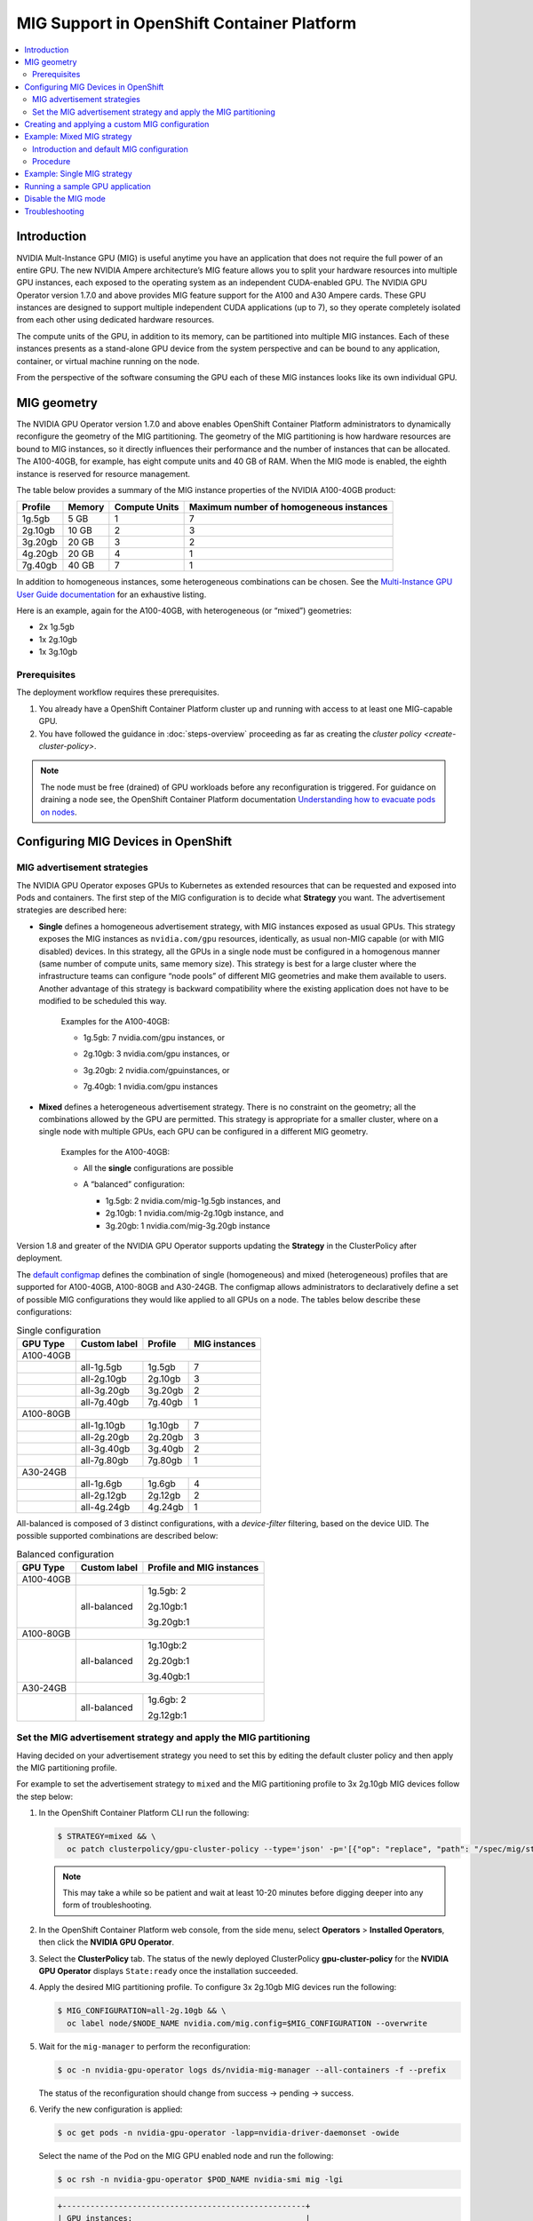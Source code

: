 .. Date: November 16 2021
.. Author: kquinn

.. headings are ## ** * - =

.. _mig-ocp:

############################################
MIG Support in OpenShift Container Platform
############################################

.. contents::
   :depth: 2
   :local:
   :backlinks: none


************
Introduction
************

NVIDIA Mult-Instance GPU (MIG) is useful anytime you have an application that does not require the full power of an entire GPU.
The new NVIDIA Ampere architecture’s MIG feature allows you to split your hardware resources into multiple GPU instances, each exposed to the operating system as an independent CUDA-enabled GPU. The NVIDIA GPU Operator version 1.7.0 and above provides MIG feature support for the A100 and A30 Ampere cards.
These GPU instances are designed to support multiple independent CUDA applications (up to 7), so they operate completely isolated from each other using dedicated hardware resources.

The compute units of the GPU, in addition to its memory, can be partitioned into multiple MIG instances.
Each of these instances presents as a stand-alone GPU device from the system perspective and can be bound to any application, container, or virtual machine running on the node.

From the perspective of the software consuming the GPU each of these MIG instances looks like its own individual GPU.

*************
MIG geometry
*************

The NVIDIA GPU Operator version 1.7.0 and above enables OpenShift Container Platform administrators to dynamically reconfigure the geometry of the MIG partitioning.
The geometry of the MIG partitioning is how hardware resources are bound to MIG instances, so it directly influences their performance and the number of instances that can be allocated.
The A100-40GB, for example, has eight compute units and 40 GB of RAM. When the MIG mode is enabled, the eighth instance is reserved for resource management.

The table below provides a summary of the MIG instance properties of the NVIDIA A100-40GB product:

+-------------+---------------+--------------+-------------------------+
|  Profile    |    Memory     | Compute Units|Maximum number           |
|             |               |              |of homogeneous instances |
+=============+===============+==============+=========================+
|   1g.5gb    |     5 GB      |      1       |         7               |
+-------------+---------------+--------------+-------------------------+
|   2g.10gb   |     10 GB     |      2       |         3               |
+-------------+---------------+--------------+-------------------------+
|   3g.20gb   |     20 GB     |      3       |         2               |
+-------------+---------------+--------------+-------------------------+
|   4g.20gb   |     20 GB     |      4       |         1               |
+-------------+---------------+--------------+-------------------------+
|   7g.40gb   |     40 GB     |      7       |         1               |
+-------------+---------------+--------------+-------------------------+

In addition to homogeneous instances, some heterogeneous combinations can be chosen. See the `Multi-Instance GPU User Guide documentation <https://docs.nvidia.com/datacenter/tesla/mig-user-guide/index.html>`_ for an exhaustive listing.

Here is an example, again for the A100-40GB, with heterogeneous (or “mixed”) geometries:

* 2x 1g.5gb
* 1x 2g.10gb
* 1x 3g.10gb

Prerequisites
*************

The deployment workflow requires these prerequisites.

#. You already have a OpenShift Container Platform cluster up and running with access to at least one MIG-capable GPU.
#. You have followed the guidance in :doc:`steps-overview` proceeding as far as creating the `cluster policy <create-cluster-policy>`.

.. note:: The node must be free (drained) of GPU workloads before any reconfiguration is triggered. For guidance on draining a node see, the OpenShift Container Platform documentation `Understanding how to evacuate pods on nodes <https://docs.openshift.com/container-platform/latest/nodes/nodes/nodes-nodes-working.html#nodes-nodes-working-evacuating_nodes-nodes-working>`_.

************************************
Configuring MIG Devices in OpenShift
************************************

MIG advertisement strategies
****************************

The NVIDIA GPU Operator exposes GPUs to Kubernetes as extended resources that can be requested and exposed into Pods and containers. The first step of the MIG configuration is to decide what **Strategy** you want. The advertisement strategies are described here:


* **Single** defines a homogeneous advertisement strategy, with MIG instances exposed as usual GPUs. This strategy exposes the MIG instances as ``nvidia.com/gpu`` resources, identically, as usual non-MIG capable (or with MIG disabled) devices. In this strategy, all the GPUs in a single node must be configured in a homogenous manner (same number of compute units, same memory size). This strategy is best for a large cluster where the infrastructure teams can configure “node pools” of different MIG geometries and make them available to users. Another advantage of this strategy is backward compatibility where the existing application does not have to be modified to be scheduled this way.

   Examples for the A100-40GB:

   * 1g.5gb:  7 nvidia.com/gpu instances, or
   * 2g.10gb: 3 nvidia.com/gpu instances, or
   * 3g.20gb: 2 nvidia.com/gpuinstances, or
   * 7g.40gb: 1 nvidia.com/gpu instances

     .. image:: graphics/Mig-profile-A100.png

* **Mixed** defines a heterogeneous advertisement strategy. There is no constraint on the geometry; all the combinations allowed by the GPU are permitted. This strategy is appropriate for a smaller cluster, where on a single node with multiple GPUs, each GPU can be configured in a different MIG geometry.

   Examples for the A100-40GB:

   * All the **single** configurations are possible
   * A “balanced” configuration:

     * 1g.5gb:  2 nvidia.com/mig-1g.5gb instances, and
     * 2g.10gb: 1 nvidia.com/mig-2g.10gb instance, and
     * 3g.20gb: 1 nvidia.com/mig-3g.20gb instance

     .. image:: graphics/mig-mixed-profile-A100.png

Version 1.8 and greater of the NVIDIA GPU Operator supports updating the **Strategy** in the ClusterPolicy after deployment.

The `default configmap <https://gitlab.com/nvidia/kubernetes/gpu-operator/-/blob/v1.8.0/assets/state-mig-manager/0400_configmap.yaml>`_ defines the combination of single (homogeneous) and mixed (heterogeneous) profiles that are supported for A100-40GB, A100-80GB and A30-24GB. The configmap allows administrators to declaratively define a set of possible MIG configurations they would like applied to all GPUs on a node.
The tables below describe these configurations:

.. table:: Single configuration

   +-------------+---------------+---------------+---------------+
   | GPU Type    | Custom label  |  Profile      | MIG instances |
   +=============+===============+===============+===============+
   | A100-40GB   |                                               |
   +-------------+---------------+---------------+---------------+
   |             |  all-1g.5gb   |   1g.5gb      |      7        |
   +-------------+---------------+---------------+---------------+
   |             |  all-2g.10gb  |   2g.10gb     |      3        |
   +-------------+---------------+---------------+---------------+
   |             |  all-3g.20gb  |   3g.20gb     |      2        |
   +-------------+---------------+---------------+---------------+
   |             |  all-7g.40gb  |   7g.40gb     |      1        |
   +-------------+---------------+---------------+---------------+
   |  A100-80GB  |                                               |
   +-------------+---------------+---------------+---------------+
   |             |  all-1g.10gb  |   1g.10gb     |      7        |
   +-------------+---------------+---------------+---------------+
   |             |  all-2g.20gb  |   2g.20gb     |      3        |
   +-------------+---------------+---------------+---------------+
   |             |  all-3g.40gb  |   3g.40gb     |      2        |
   +-------------+---------------+---------------+---------------+
   |             |  all-7g.80gb  |   7g.80gb     |      1        |
   +-------------+---------------+---------------+---------------+
   |  A30-24GB   |                                               |
   +-------------+---------------+---------------+---------------+
   |             |  all-1g.6gb   |   1g.6gb      |       4       |
   +-------------+---------------+---------------+---------------+
   |             |  all-2g.12gb  |   2g.12gb     |       2       |
   +-------------+---------------+---------------+---------------+
   |             |  all-4g.24gb  |   4g.24gb     |       1       |
   +-------------+---------------+---------------+---------------+

All-balanced is composed of 3 distinct configurations, with a `device-filter` filtering, based on the device UID. The possible supported combinations are described below:

.. table:: Balanced configuration

   +-------------+---------------+---------------------------+
   | GPU Type    | Custom label  |Profile and MIG instances  |
   +=============+===============+===========================+
   | A100-40GB   |                                           |
   +-------------+---------------+---------------------------+
   |             |  all-balanced |     1g.5gb: 2             |
   |             |               |                           |
   |             |               |     2g.10gb:1             |
   |             |               |                           |
   |             |               |     3g.20gb:1             |
   +-------------+---------------+---------------------------+
   |  A100-80GB  |                                           |
   +-------------+---------------+---------------------------+
   |             |  all-balanced |   1g.10gb:2               |
   |             |               |                           |
   |             |               |   2g.20gb:1               |
   |             |               |                           |
   |             |               |   3g.40gb:1               |
   +-------------+---------------+---------------------------+
   |  A30-24GB   |                                           |
   +-------------+---------------+---------------------------+
   |             |  all-balanced |   1g.6gb: 2               |
   |             |               |                           |
   |             |               |   2g.12gb:1               |
   +-------------+---------------+---------------------------+

.. _MIG-partitioning:

Set the MIG advertisement strategy and apply the MIG partitioning
*****************************************************************

Having decided on your advertisement strategy you need to set this by editing the default cluster policy and then apply the MIG partitioning profile.

For example to set the advertisement strategy to ``mixed`` and the MIG partitioning profile to 3x 2g.10gb MIG devices follow the step below:

#. In the OpenShift Container Platform CLI run the following:

   .. code-block:: console

      $ STRATEGY=mixed && \
        oc patch clusterpolicy/gpu-cluster-policy --type='json' -p='[{"op": "replace", "path": "/spec/mig/strategy", "value": '$STRATEGY'}]'

   .. note:: This may take a while so be patient and wait at least 10-20 minutes before digging deeper into any form of troubleshooting.

#. In the OpenShift Container Platform web console, from the side menu, select **Operators** > **Installed Operators**, then click the **NVIDIA GPU Operator**.

#. Select the **ClusterPolicy** tab. The status of the newly deployed ClusterPolicy **gpu-cluster-policy** for the **NVIDIA GPU Operator** displays ``State:ready`` once the installation succeeded.

   .. image:: graphics/cluster_policy_suceed.png

#. Apply the desired MIG partitioning profile. To configure 3x 2g.10gb MIG devices run the following:

   .. code-block:: console

      $ MIG_CONFIGURATION=all-2g.10gb && \
        oc label node/$NODE_NAME nvidia.com/mig.config=$MIG_CONFIGURATION --overwrite

#. Wait for the ``mig-manager`` to perform the reconfiguration:

   .. code-block:: console

      $ oc -n nvidia-gpu-operator logs ds/nvidia-mig-manager --all-containers -f --prefix

   The status of the reconfiguration should change from success → pending → success.

#. Verify the new configuration is applied:

   .. code-block:: console

      $ oc get pods -n nvidia-gpu-operator -lapp=nvidia-driver-daemonset -owide

   Select the name of the Pod on the MIG GPU enabled node and run the following:

   .. code-block:: console

      $ oc rsh -n nvidia-gpu-operator $POD_NAME nvidia-smi mig -lgi

   .. code-block:: console

      +----------------------------------------------------+
      | GPU instances:                                     |
      | GPU   Name          Profile  Instance   Placement  |
      |                       ID       ID       Start:Size |
      |====================================================|
      |   0  MIG 2g.10gb       19        3          4:2    |
      +----------------------------------------------------+
      |   0  MIG 2g.10gb       19        5          0:2    |
      +----------------------------------------------------+
      |   0  MIG 2g.10gb       19        6          2:2    |
      +----------------------------------------------------+

   With the profile in step 4 applied the A100 is configured into 3 MIG devices.

#. Check the node has been labeled:

   .. code-block:: console

      $ oc get nodes/$NODE_NAME --show-labels | tr ',' '\n' | grep nvidia.com

   with labels:

   .. code-block:: console

      nvidia.com/gpu.present=true
      nvidia.com/cuda.driver.major=470
      nvidia.com/cuda.driver.minor=57
      nvidia.com/cuda.driver.rev=02
      nvidia.com/cuda.runtime.major=11
      nvidia.com/cuda.runtime.minor=4
      nvidia.com/gpu.compute.major=8
      nvidia.com/gpu.compute.minor=0
      nvidia.com/gpu.count=1
      nvidia.com/gpu.family=ampere
      nvidia.com/gpu.machine=...
      nvidia.com/gpu.memory=40536
      nvidia.com/gpu.product=NVIDIA-A100-SXM4-40GB
      nvidia.com/mig-2g.10gb.count=3
      nvidia.com/mig-2g.10gb.engines.copy=2
      nvidia.com/mig-2g.10gb.engines.decoder=1
      nvidia.com/mig-2g.10gb.engines.encoder=0
      nvidia.com/mig-2g.10gb.engines.jpeg=0
      nvidia.com/mig-2g.10gb.engines.ofa=0
      nvidia.com/mig-2g.10gb.memory=9984
      nvidia.com/mig-2g.10gb.multiprocessors=28
      nvidia.com/mig-2g.10gb.slices.ci=2
      nvidia.com/mig-2g.10gb.slices.gi=2
      nvidia.com/mig.config.state=success
      nvidia.com/mig.config=all-2g.10gb
      nvidia.com/mig.strategy=mixed
      [...]

   .. note:: The extract above shows the strategy is set to ``mixed`` with the MIG configuration set to ``all-2g.10gb``.

#. Verify that the MIG instances are exposed:

   .. code-block:: console

      $ oc get node/$NODE_NAME -ojsonpath={.status.allocatable} | jq . | grep nvidia

   .. code-block:: console

      "nvidia.com/mig-2g.10gb": "3",

   .. note:: You can ignore values set to 0.

************************************************
Creating and applying a custom MIG configuration
************************************************

Follow the guidance below to create a new slicing profile.

#. Prepare a custom ``configmap`` resource file for example ``custom_configmap.yaml``. Use the `configmap <https://gitlab.com/nvidia/kubernetes/gpu-operator/-/blob/v1.8.0/assets/state-mig-manager/0400_configmap.yaml>`_  as guidance to help you build that custom configuration. For more documentation about the file format see `mig-parted <https://github.com/NVIDIA/mig-parted>`_.

   .. note:: For a list of all supported combinations and placements of profiles on A100 and A30, refer to the section on `supported profiles <https://docs.nvidia.com/datacenter/tesla/mig-user-guide/index.html#supported-profiles>`_.

#. Create the custom configuration within the ``nvidia-gpu-operator`` namespace:

   .. code-block:: console

      $ CONFIG_FILE=/path/to/custom_configmap.yaml && \
        oc create configmap custom-mig-parted-config \
           --from-file=config.yaml=$CONFIG_FILE \
           -n nvidia-gpu-operator

#. Edit the cluster policy and enter the name of the config map in the field ``spec.migManager.config.name``:

   .. code-block:: console

      $ oc edit clusterpolicy
        spec:
          migManager:
            config:
              name: custom-mig-parted-config

#. Label the node with this newly created profile following the guidance in :ref:`MIG-partitioning`.


***************************
Example: Mixed MIG strategy
***************************

Introduction and default MIG configuration
******************************************

For each MIG configuration, you specify a strategy and a MIG configuration label.

This example shows how to configure a ``mixed`` strategy with the ``all-balanced`` configuration on one NVIDIA DGX H100 host with 8 x H100 80GB GPUs.
The DGX H100 host runs a single node installation of OpenShift.

By default, MIG is disabled and is configured with the ``single`` strategy:

.. code-block:: console

   $ oc describe node | grep nvidia.com/mig

*Example Output*

.. code-block:: output

   nvidia.com/mig.capable=true
   nvidia.com/mig.config=all-disabled
   nvidia.com/mig.config.state=success
   nvidia.com/mig.strategy=single

With the default configuration, the host supports up to 8 pods with GPUs:

.. code-block:: console

   $ oc describe node | egrep "Name:|Roles:|Capacity|nvidia.com/gpu|Allocatable:|Requests +Limits"

*Example Output*

.. code-block:: output
   :emphasize-lines: 5,6

   Name:               myworker.redhat.com
   Roles:              control-plane,master,worker
   Capacity:
   nvidia.com/gpu:     8
   Allocatable:
   nvidia.com/gpu:     8
   Resource           Requests      Limits
   nvidia.com/gpu     0             0

Procedure
*********

The following steps show how to apply the ``mixed`` strategy with the MIG configuration label ``all-balanced``.

With this strategy and label, each H100 GPU enables these MIG profiles:

* 2 x 1g.10gb
* 1 x 2g.20gb
* 1 x 3g.40g

For the NVIDIA DGX H100 that has 8 H100 GPUs, performing the steps results in the following GPU capacity on the cluster:

* 16 x 1g.10gb (8 x 2)
* 8 x 2g.20gb (8 x 1)
* 8 x 3g.40gb (8 x 1)

#. Specify the host name, strategy, and configuration label in environment variables:

   .. code-block:: console

      $ NODE_NAME=myworker.redhat.com
      $ STRATEGY=mixed
      $ MIG_CONFIGURATION=all-balanced

#. Apply the strategy:

   .. code-block:: console

      $ oc patch clusterpolicy/gpu-cluster-policy --type='json' \
          -p='[{"op": "replace", "path": "/spec/mig/strategy", "value": '$STRATEGY'}]'

#. Label the node with the configuration label:

   .. code-block:: console

      $ oc label node $NODE_NAME nvidia.com/mig.config=$MIG_CONFIGURATION --overwrite

   MIG manager applies a ``mig.config.state`` label to the GPU and then terminates all the GPU pods
   in preparation to enable MIG mode and configure the GPU into the specified configuration.
   

#. Optional: Verify that MIG manager configured the GPUs:

   .. code-block:: console

      $ oc describe node | grep nvidia.com/mig.config

   *Example Output*

   .. code-block:: output

      nvidia.com/mig.config=all-balanced
      nvidia.com/mig.config.state=success

#. Confirm that the GPU resources are available:

   .. code-block:: console

      $ oc describe node | egrep "Name:|Roles:|Capacity|nvidia.com/gpu:|nvidia.com/mig-.* |Allocatable:|Requests +Limits"

   The following sample output shows the expected 32 GPU resources:

   * 16 x 1g.10gb
   * 8 x 1g.10gb
   * 8 x 3g.40gb

   .. code-block:: output
      :emphasize-lines: 10-12

      Name:               myworker.redhat.com
      Roles:              control-plane,master,worker
      Capacity:
      nvidia.com/gpu:          0
      nvidia.com/mig-1g.10gb:  16
      nvidia.com/mig-2g.20gb:  8
      nvidia.com/mig-3g.40gb:  8
      Allocatable:
      nvidia.com/gpu:          0
      nvidia.com/mig-1g.10gb:  16
      nvidia.com/mig-2g.20gb:  8
      nvidia.com/mig-3g.40gb:  8
      Resource                Requests      Limits
      nvidia.com/mig-1g.10gb  0             0
      nvidia.com/mig-2g.20gb  0             0
      nvidia.com/mig-3g.40gb  0             0 


#. Optional: Start a pod to run the ``nvidia-smi`` command and display the GPU resources.

   #. Start the pod:

      .. code-block:: console

         $ cat <<EOF | oc apply -f -
         apiVersion: v1
         kind: Pod
         metadata:
           name: command-nvidia-smi
         spec:
           restartPolicy: Never
           containers:
           - name: cuda-container
             image: nvcr.io/nvidia/cuda:12.1.0-base-ubi8
             command: ["/bin/sh","-c"]
             args: ["nvidia-smi"]
         EOF

   #. Confirm the pod ran successfully:

      .. code-block:: console

         $ oc get pods

      *Example Output*

      .. code-block:: output

         NAME                 READY   STATUS      RESTARTS   AGE
         command-nvidia-smi   0/1     Completed   0          3m34s

   #. Confirm that the ``nvidia-smi`` output includes 32 MIG devices:

      .. code-block:: console

         $ oc logs command-nvidia-smi

      *Example Output*
      
      .. code-block:: output

         +---------------------------------------------------------------------------------------+
         | NVIDIA-SMI 535.104.12             Driver Version: 535.104.12   CUDA Version: 12.2     |
         |-----------------------------------------+----------------------+----------------------+
         | GPU  Name                 Persistence-M | Bus-Id        Disp.A | Volatile Uncorr. ECC |
         | Fan  Temp   Perf          Pwr:Usage/Cap |         Memory-Usage | GPU-Util  Compute M. |
         |                                         |                      |               MIG M. |
         |=========================================+======================+======================|
         |   0  NVIDIA H100 80GB HBM3          On  | 00000000:1B:00.0 Off |                   On |
         | N/A   25C    P0              71W / 700W |                  N/A |     N/A      Default |
         |                                         |                      |              Enabled |
         +-----------------------------------------+----------------------+----------------------+
         |   1  NVIDIA H100 80GB HBM3          On  | 00000000:43:00.0 Off |                   On |
         | N/A   26C    P0              70W / 700W |                  N/A |     N/A      Default |
         |                                         |                      |              Enabled |
         +-----------------------------------------+----------------------+----------------------+
         |   2  NVIDIA H100 80GB HBM3          On  | 00000000:52:00.0 Off |                   On |
         | N/A   31C    P0              72W / 700W |                  N/A |     N/A      Default |
         |                                         |                      |              Enabled |
         +-----------------------------------------+----------------------+----------------------+
         |   3  NVIDIA H100 80GB HBM3          On  | 00000000:61:00.0 Off |                   On |
         | N/A   29C    P0              71W / 700W |                  N/A |     N/A      Default |
         |                                         |                      |              Enabled |
         +-----------------------------------------+----------------------+----------------------+
         |   4  NVIDIA H100 80GB HBM3          On  | 00000000:9D:00.0 Off |                   On |
         | N/A   26C    P0              71W / 700W |                  N/A |     N/A      Default |
         |                                         |                      |              Enabled |
         +-----------------------------------------+----------------------+----------------------+
         |   5  NVIDIA H100 80GB HBM3          On  | 00000000:C3:00.0 Off |                   On |
         | N/A   25C    P0              70W / 700W |                  N/A |     N/A      Default |
         |                                         |                      |              Enabled |
         +-----------------------------------------+----------------------+----------------------+
         |   6  NVIDIA H100 80GB HBM3          On  | 00000000:D1:00.0 Off |                   On |
         | N/A   29C    P0              73W / 700W |                  N/A |     N/A      Default |
         |                                         |                      |              Enabled |
         +-----------------------------------------+----------------------+----------------------+
         |   7  NVIDIA H100 80GB HBM3          On  | 00000000:DF:00.0 Off |                   On |
         | N/A   31C    P0              72W / 700W |                  N/A |     N/A      Default |
         |                                         |                      |              Enabled |
         +-----------------------------------------+----------------------+----------------------+
      
         +---------------------------------------------------------------------------------------+
         | MIG devices:                                                                          |
         +------------------+--------------------------------+-----------+-----------------------+
         | GPU  GI  CI  MIG |                   Memory-Usage |        Vol|      Shared           |
         |      ID  ID  Dev |                     BAR1-Usage | SM     Unc| CE ENC DEC OFA JPG    |
         |                  |                                |        ECC|                       |
         |==================+================================+===========+=======================|
         |  0    2   0   0  |              16MiB / 40448MiB  | 60      0 |  3   0    3    0    3 |
         |                  |               0MiB / 65535MiB  |           |                       |
         +------------------+--------------------------------+-----------+-----------------------+
         |  0    3   0   1  |              11MiB / 20096MiB  | 32      0 |  2   0    2    0    2 |
         |                  |               0MiB / 32767MiB  |           |                       |
         +------------------+--------------------------------+-----------+-----------------------+
         |  0    9   0   2  |               5MiB /  9984MiB  | 16      0 |  1   0    1    0    1 |
         |                  |               0MiB / 16383MiB  |           |                       |
         +------------------+--------------------------------+-----------+-----------------------+
         |  0   10   0   3  |               5MiB /  9984MiB  | 16      0 |  1   0    1    0    1 |
         |                  |               0MiB / 16383MiB  |           |                       |
         +------------------+--------------------------------+-----------+-----------------------+
         |  1    2   0   0  |              16MiB / 40448MiB  | 60      0 |  3   0    3    0    3 |
         |                  |               0MiB / 65535MiB  |           |                       |
         +------------------+--------------------------------+-----------+-----------------------+
         |  1    3   0   1  |              11MiB / 20096MiB  | 32      0 |  2   0    2    0    2 |
         |                  |               0MiB / 32767MiB  |           |                       |
         +------------------+--------------------------------+-----------+-----------------------+
         |  1    9   0   2  |               5MiB /  9984MiB  | 16      0 |  1   0    1    0    1 |
         |                  |               0MiB / 16383MiB  |           |                       |
         +------------------+--------------------------------+-----------+-----------------------+
         |  1   10   0   3  |               5MiB /  9984MiB  | 16      0 |  1   0    1    0    1 |
         |                  |               0MiB / 16383MiB  |           |                       |
         +------------------+--------------------------------+-----------+-----------------------+
         |  2    2   0   0  |              16MiB / 40448MiB  | 60      0 |  3   0    3    0    3 |
         |                  |               0MiB / 65535MiB  |           |                       |
         +------------------+--------------------------------+-----------+-----------------------+
         |  2    3   0   1  |              11MiB / 20096MiB  | 32      0 |  2   0    2    0    2 |
         |                  |               0MiB / 32767MiB  |           |                       |
         +------------------+--------------------------------+-----------+-----------------------+
         |  2    9   0   2  |               5MiB /  9984MiB  | 16      0 |  1   0    1    0    1 |
         |                  |               0MiB / 16383MiB  |           |                       |
         +------------------+--------------------------------+-----------+-----------------------+
         |  2   10   0   3  |               5MiB /  9984MiB  | 16      0 |  1   0    1    0    1 |
         |                  |               0MiB / 16383MiB  |           |                       |
         +------------------+--------------------------------+-----------+-----------------------+
         |  3    2   0   0  |              16MiB / 40448MiB  | 60      0 |  3   0    3    0    3 |
         |                  |               0MiB / 65535MiB  |           |                       |
         +------------------+--------------------------------+-----------+-----------------------+
         |  3    3   0   1  |              11MiB / 20096MiB  | 32      0 |  2   0    2    0    2 |
         |                  |               0MiB / 32767MiB  |           |                       |
         +------------------+--------------------------------+-----------+-----------------------+
         |  3    9   0   2  |               5MiB /  9984MiB  | 16      0 |  1   0    1    0    1 |
         |                  |               0MiB / 16383MiB  |           |                       |
         +------------------+--------------------------------+-----------+-----------------------+
         |  3   10   0   3  |               5MiB /  9984MiB  | 16      0 |  1   0    1    0    1 |
         |                  |               0MiB / 16383MiB  |           |                       |
         +------------------+--------------------------------+-----------+-----------------------+
         |  4    1   0   0  |              16MiB / 40448MiB  | 60      0 |  3   0    3    0    3 |
         |                  |               0MiB / 65535MiB  |           |                       |
         +------------------+--------------------------------+-----------+-----------------------+
         |  4    5   0   1  |              11MiB / 20096MiB  | 32      0 |  2   0    2    0    2 |
         |                  |               0MiB / 32767MiB  |           |                       |
         +------------------+--------------------------------+-----------+-----------------------+
         |  4   13   0   2  |               5MiB /  9984MiB  | 16      0 |  1   0    1    0    1 |
         |                  |               0MiB / 16383MiB  |           |                       |
         +------------------+--------------------------------+-----------+-----------------------+
         |  4   14   0   3  |               5MiB /  9984MiB  | 16      0 |  1   0    1    0    1 |
         |                  |               0MiB / 16383MiB  |           |                       |
         +------------------+--------------------------------+-----------+-----------------------+
         |  5    1   0   0  |              16MiB / 40448MiB  | 60      0 |  3   0    3    0    3 |
         |                  |               0MiB / 65535MiB  |           |                       |
         +------------------+--------------------------------+-----------+-----------------------+
         |  5    5   0   1  |              11MiB / 20096MiB  | 32      0 |  2   0    2    0    2 |
         |                  |               0MiB / 32767MiB  |           |                       |
         +------------------+--------------------------------+-----------+-----------------------+
         |  5   13   0   2  |               5MiB /  9984MiB  | 16      0 |  1   0    1    0    1 |
         |                  |               0MiB / 16383MiB  |           |                       |
         +------------------+--------------------------------+-----------+-----------------------+
         |  5   14   0   3  |               5MiB /  9984MiB  | 16      0 |  1   0    1    0    1 |
         |                  |               0MiB / 16383MiB  |           |                       |
         +------------------+--------------------------------+-----------+-----------------------+
         |  6    2   0   0  |              16MiB / 40448MiB  | 60      0 |  3   0    3    0    3 |
         |                  |               0MiB / 65535MiB  |           |                       |
         +------------------+--------------------------------+-----------+-----------------------+
         |  6    3   0   1  |              11MiB / 20096MiB  | 32      0 |  2   0    2    0    2 |
         |                  |               0MiB / 32767MiB  |           |                       |
         +------------------+--------------------------------+-----------+-----------------------+
         |  6    9   0   2  |               5MiB /  9984MiB  | 16      0 |  1   0    1    0    1 |
         |                  |               0MiB / 16383MiB  |           |                       |
         +------------------+--------------------------------+-----------+-----------------------+
         |  6   10   0   3  |               5MiB /  9984MiB  | 16      0 |  1   0    1    0    1 |
         |                  |               0MiB / 16383MiB  |           |                       |
         +------------------+--------------------------------+-----------+-----------------------+
         |  7    2   0   0  |              16MiB / 40448MiB  | 60      0 |  3   0    3    0    3 |
         |                  |               0MiB / 65535MiB  |           |                       |
         +------------------+--------------------------------+-----------+-----------------------+
         |  7    3   0   1  |              11MiB / 20096MiB  | 32      0 |  2   0    2    0    2 |
         |                  |               0MiB / 32767MiB  |           |                       |
         +------------------+--------------------------------+-----------+-----------------------+
         |  7    9   0   2  |               5MiB /  9984MiB  | 16      0 |  1   0    1    0    1 |
         |                  |               0MiB / 16383MiB  |           |                       |
         +------------------+--------------------------------+-----------+-----------------------+
         |  7   10   0   3  |               5MiB /  9984MiB  | 16      0 |  1   0    1    0    1 |
         |                  |               0MiB / 16383MiB  |           |                       |
         +------------------+--------------------------------+-----------+-----------------------+
      
         +---------------------------------------------------------------------------------------+
         | Processes:                                                                            |
         |  GPU   GI   CI        PID   Type   Process name                            GPU Memory |
         |        ID   ID                                                             Usage      |
         |=======================================================================================|
         |  No running processes found                                                           |
         +---------------------------------------------------------------------------------------+

   #. Delete the sample pod:

      .. code-block:: console

         $ oc delete pod command-nvidia-smi

      *Example Output*

      .. code-block:: output

         pod "command-nvidia-smi" deleted

****************************
Example: Single MIG strategy
****************************

This example shows how to configure a ``single`` strategy with the ``all-3g.40gb`` configuration on one NVIDIA DGX H100 host with 8 x H100 80GB GPUs.
The DGX H100 host runs a single node installation of OpenShift.

For information about the initial default MIG configuration and viewing it, refer to the beginning of
:ref:`Example: Mixed MIG strategy`.

#. Specify the host name, strategy, and configuration label in environment variables:

   .. code-block:: console

      $ NODE_NAME=myworker.redhat.com
      $ STRATEGY=single
      $ MIG_CONFIGURATION=all-3g.40gb

#. Apply the strategy:

   .. code-block:: console

      $ oc patch clusterpolicy/gpu-cluster-policy --type='json' \
          -p='[{"op": "replace", "path": "/spec/mig/strategy", "value": '$STRATEGY'}]'

#. Label the node with the configuration label:

   .. code-block:: console

      $ oc label node $NODE_NAME nvidia.com/mig.config=$MIG_CONFIGURATION --overwrite

   MIG manager applies a ``mig.config.state`` label to the GPU and then terminates all the GPU pods
   in preparation to enable MIG mode and configure the GPU into the specified configuration.

#. Confirm that the GPU resources are available:

   .. code-block:: console

      $ oc describe node | egrep "Name:|Roles:|Capacity|nvidia.com/gpu:|nvidia.com/mig-.* |Allocatable:|Requests +Limits"

   The following sample output shows the expected 16 GPUs:

   .. code-block:: output
      :emphasize-lines: 8,9

      Name:               myworker.redhat.com
      Roles:              control-plane,master,worker
      Capacity:
      nvidia.com/gpu:          16
      nvidia.com/mig-1g.10gb:  0
      nvidia.com/mig-2g.20gb:  0
      nvidia.com/mig-3g.40gb:  0
      Allocatable:
      nvidia.com/gpu:          16
      nvidia.com/mig-1g.10gb:  0
      nvidia.com/mig-2g.20gb:  0
      nvidia.com/mig-3g.40gb:  0
      Resource                Requests      Limits
      nvidia.com/mig-1g.10gb  0             0
      nvidia.com/mig-2g.20gb  0             0
      nvidia.com/mig-3g.40gb  0             0

#. Optional: Start a pod to run the ``nvidia-smi`` command and display the GPU resources.

   #. Start the pod:

      .. code-block:: console

         $ cat <<EOF | oc apply -f -
         apiVersion: v1
         kind: Pod
         metadata:
           name: command-nvidia-smi
         spec:
           restartPolicy: Never
           containers:
           - name: cuda-container
             image: nvcr.io/nvidia/cuda:12.1.0-base-ubi8
             command: ["/bin/sh","-c"]
             args: ["nvidia-smi"]
         EOF

   #. Confirm the pod ran successfully:

      .. code-block:: console

         $ oc get pods

      *Example Output*

      .. code-block:: output

         NAME                 READY   STATUS      RESTARTS   AGE
         command-nvidia-smi   0/1     Completed   0          3m34s

   #. Confirm that the ``nvidia-smi`` output includes 16 MIG devices:

      .. code-block:: console

         $ oc logs command-nvidia-smi

      *Example Output*
      
      .. code-block:: output
         :emphasize-lines: 42,47-94

         +---------------------------------------------------------------------------------------+
         | NVIDIA-SMI 535.104.12             Driver Version: 535.104.12   CUDA Version: 12.2     |
         |-----------------------------------------+----------------------+----------------------+
         | GPU  Name                 Persistence-M | Bus-Id        Disp.A | Volatile Uncorr. ECC |
         | Fan  Temp   Perf          Pwr:Usage/Cap |         Memory-Usage | GPU-Util  Compute M. |
         |                                         |                      |               MIG M. |
         |=========================================+======================+======================|
         |   0  NVIDIA H100 80GB HBM3          On  | 00000000:1B:00.0 Off |                   On |
         | N/A   25C    P0              75W / 700W |                  N/A |     N/A      Default |
         |                                         |                      |              Enabled |
         +-----------------------------------------+----------------------+----------------------+
         |   1  NVIDIA H100 80GB HBM3          On  | 00000000:43:00.0 Off |                   On |
         | N/A   27C    P0              74W / 700W |                  N/A |     N/A      Default |
         |                                         |                      |              Enabled |
         +-----------------------------------------+----------------------+----------------------+
         |   2  NVIDIA H100 80GB HBM3          On  | 00000000:52:00.0 Off |                   On |
         | N/A   32C    P0              75W / 700W |                  N/A |     N/A      Default |
         |                                         |                      |              Enabled |
         +-----------------------------------------+----------------------+----------------------+
         |   3  NVIDIA H100 80GB HBM3          On  | 00000000:61:00.0 Off |                   On |
         | N/A   30C    P0              74W / 700W |                  N/A |     N/A      Default |
         |                                         |                      |              Enabled |
         +-----------------------------------------+----------------------+----------------------+
         |   4  NVIDIA H100 80GB HBM3          On  | 00000000:9D:00.0 Off |                   On |
         | N/A   27C    P0              75W / 700W |                  N/A |     N/A      Default |
         |                                         |                      |              Enabled |
         +-----------------------------------------+----------------------+----------------------+
         |   5  NVIDIA H100 80GB HBM3          On  | 00000000:C3:00.0 Off |                   On |
         | N/A   25C    P0              73W / 700W |                  N/A |     N/A      Default |
         |                                         |                      |              Enabled |
         +-----------------------------------------+----------------------+----------------------+
         |   6  NVIDIA H100 80GB HBM3          On  | 00000000:D1:00.0 Off |                   On |
         | N/A   30C    P0              77W / 700W |                  N/A |     N/A      Default |
         |                                         |                      |              Enabled |
         +-----------------------------------------+----------------------+----------------------+
         |   7  NVIDIA H100 80GB HBM3          On  | 00000000:DF:00.0 Off |                   On |
         | N/A   31C    P0              76W / 700W |                  N/A |     N/A      Default |
         |                                         |                      |              Enabled |
         +-----------------------------------------+----------------------+----------------------+
      
         +---------------------------------------------------------------------------------------+
         | MIG devices:                                                                          |
         +------------------+--------------------------------+-----------+-----------------------+
         | GPU  GI  CI  MIG |                   Memory-Usage |        Vol|      Shared           |
         |      ID  ID  Dev |                     BAR1-Usage | SM     Unc| CE ENC DEC OFA JPG    |
         |                  |                                |        ECC|                       |
         |==================+================================+===========+=======================|
         |  0    1   0   0  |              16MiB / 40448MiB  | 60      0 |  3   0    3    0    3 |
         |                  |               0MiB / 65535MiB  |           |                       |
         +------------------+--------------------------------+-----------+-----------------------+
         |  0    2   0   1  |              16MiB / 40448MiB  | 60      0 |  3   0    3    0    3 |
         |                  |               0MiB / 65535MiB  |           |                       |
         +------------------+--------------------------------+-----------+-----------------------+
         |  1    1   0   0  |              16MiB / 40448MiB  | 60      0 |  3   0    3    0    3 |
         |                  |               0MiB / 65535MiB  |           |                       |
         +------------------+--------------------------------+-----------+-----------------------+
         |  1    2   0   1  |              16MiB / 40448MiB  | 60      0 |  3   0    3    0    3 |
         |                  |               0MiB / 65535MiB  |           |                       |
         +------------------+--------------------------------+-----------+-----------------------+
         |  2    1   0   0  |              16MiB / 40448MiB  | 60      0 |  3   0    3    0    3 |
         |                  |               0MiB / 65535MiB  |           |                       |
         +------------------+--------------------------------+-----------+-----------------------+
         |  2    2   0   1  |              16MiB / 40448MiB  | 60      0 |  3   0    3    0    3 |
         |                  |               0MiB / 65535MiB  |           |                       |
         +------------------+--------------------------------+-----------+-----------------------+
         |  3    1   0   0  |              16MiB / 40448MiB  | 60      0 |  3   0    3    0    3 |
         |                  |               0MiB / 65535MiB  |           |                       |
         +------------------+--------------------------------+-----------+-----------------------+
         |  3    2   0   1  |              16MiB / 40448MiB  | 60      0 |  3   0    3    0    3 |
         |                  |               0MiB / 65535MiB  |           |                       |
         +------------------+--------------------------------+-----------+-----------------------+
         |  4    1   0   0  |              16MiB / 40448MiB  | 60      0 |  3   0    3    0    3 |
         |                  |               0MiB / 65535MiB  |           |                       |
         +------------------+--------------------------------+-----------+-----------------------+
         |  4    2   0   1  |              16MiB / 40448MiB  | 60      0 |  3   0    3    0    3 |
         |                  |               0MiB / 65535MiB  |           |                       |
         +------------------+--------------------------------+-----------+-----------------------+
         |  5    1   0   0  |              16MiB / 40448MiB  | 60      0 |  3   0    3    0    3 |
         |                  |               0MiB / 65535MiB  |           |                       |
         +------------------+--------------------------------+-----------+-----------------------+
         |  5    2   0   1  |              16MiB / 40448MiB  | 60      0 |  3   0    3    0    3 |
         |                  |               0MiB / 65535MiB  |           |                       |
         +------------------+--------------------------------+-----------+-----------------------+
         |  6    1   0   0  |              16MiB / 40448MiB  | 60      0 |  3   0    3    0    3 |
         |                  |               0MiB / 65535MiB  |           |                       |
         +------------------+--------------------------------+-----------+-----------------------+
         |  6    2   0   1  |              16MiB / 40448MiB  | 60      0 |  3   0    3    0    3 |
         |                  |               0MiB / 65535MiB  |           |                       |
         +------------------+--------------------------------+-----------+-----------------------+
         |  7    1   0   0  |              16MiB / 40448MiB  | 60      0 |  3   0    3    0    3 |
         |                  |               0MiB / 65535MiB  |           |                       |
         +------------------+--------------------------------+-----------+-----------------------+
         |  7    2   0   1  |              16MiB / 40448MiB  | 60      0 |  3   0    3    0    3 |
         |                  |               0MiB / 65535MiB  |           |                       |
         +------------------+--------------------------------+-----------+-----------------------+
      
         +---------------------------------------------------------------------------------------+
         | Processes:                                                                            |
         |  GPU   GI   CI        PID   Type   Process name                            GPU Memory |
         |        ID   ID                                                             Usage      |
         |=======================================================================================|
         |  No running processes found                                                           |
         +---------------------------------------------------------------------------------------+

   #. Delete the sample pod:

      .. code-block:: console

         $ oc delete pod command-nvidia-smi

      *Example Output*

      .. code-block:: output

         pod "command-nvidia-smi" deleted

*************************************************************
Running a sample GPU application
*************************************************************

Let’s run a simple CUDA sample, in this case ``vectorAdd`` by requesting a GPU resource as you would normally do in Kubernetes.

If the cluster is configured with the ``mixed`` advertisement strategy.

#. Request the MIG instance with ``nvidia.com/mig-2g.10gb: 1`` as follows:

   .. note:: There is no need for a nodeSelector, as the Pod is necessarily scheduled on a ``2g.10gb`` MIG instance.

   .. code-block:: console

      $ cat << EOF | oc create -f -

      apiVersion: v1
      kind: Pod
      metadata:
        name: cuda-vectoradd
      spec:
        restartPolicy: OnFailure
        containers:
        - name: cuda-vectoradd
          image: "nvidia/samples:vectoradd-cuda11.2.1"
          resources:
            limits:
              nvidia.com/mig-2g.10gb: 1

   .. code-block:: console

      pod/cuda-vectoradd created

#. Check the logs of the container:

   .. code-block:: console

      $ oc logs cuda-vectoradd

   .. code-block:: console

      [Vector addition of 50000 elements]
      Copy input data from the host memory to the CUDA device
      CUDA kernel launch with 196 blocks of 256 threads
      Copy output data from the CUDA device to the host memory
      Test PASSED
      Done

If the cluster is configured with the ``single`` advertisement strategy.

#. Request the MIG instance with ``nvidia.com/gpu: 1`` and enforce the Pod scheduling on a node with a ``2g.10gb`` MIG instance with the ``nodeSelector`` stanza as follows:

   .. code-block:: console

      $ cat << EOF | oc create -f -

      apiVersion: v1
      kind: Pod
      metadata:
        name: cuda-vectoradd
      spec:
        restartPolicy: OnFailure
        containers:
        - name: cuda-vectoradd
          image: "nvidia/samples:vectoradd-cuda11.2.1"
          resources:
            limits:
              nvidia.com/gpu: 1
        nodeSelector:
          nvidia.com/gpu.product: A100-SXM4-40GB-MIG-1g.5gb
      EOF

*************************
Disable the MIG mode
*************************

To turn MIG mode off so that you can utilize the full capacity of the GPU run the following:

   .. code-block:: console

      $ MIG_CONFIGURATION=all-disabled && \
        oc label node/$NODE_NAME nvidia.com/mig.config=$MIG_CONFIGURATION --overwrite

*************************************************************
Troubleshooting
*************************************************************

The MIG reconfiguration is handled exclusively by the controller deployed within the ``nvidia-mig-manager`` DaemonSet. Inspecting the logs of these Pods should give a clue about what went wrong.

#. Check the logs of the container:

   .. code-block:: console

      $ oc logs nvidia-mig-manager

   The cluster administrator is expected to drain the node from any GPU workload, before requesting the MIG reconfiguration. If the node is not properly drained, the ``nvidia-mig-manager`` will fail with this error in the logs:

      .. code-block:: console

          Updating MIG config: map[2g.10gb:3]
         Error clearing MigConfig: error destroying Compute instance for profile '(0, 0)': In use by another client
         Error clearing MIG config on GPU 0, erroneous devices may persist
         Error setting MIGConfig: error attempting multiple config orderings: all orderings failed
         Restarting all GPU clients previously shutdown by reenabling their component-specific nodeSelector labels
         Changing the 'nvidia.com/mig.config.state' node label to 'failed'

Resolve this issue by:

#. Correctly draining the node. For guidance on draining a node see, the OpenShift Container Platform documentation `Understanding how to evacuate pods on nodes <https://docs.openshift.com/container-platform/latest/nodes/nodes/nodes-nodes-working.html#nodes-nodes-working-evacuating_nodes-nodes-working>`_.

#. Retrigger the reconfiguration by forcing the label update:

   .. code-block:: console

      $ oc label node/$NODE_NAME nvidia.com/mig.config- --overwrite

   .. code-block:: console

      $ oc label node/$NODE_NAME nvidia.com/mig.config=$MIG_CONFIGURATION --overwrite
